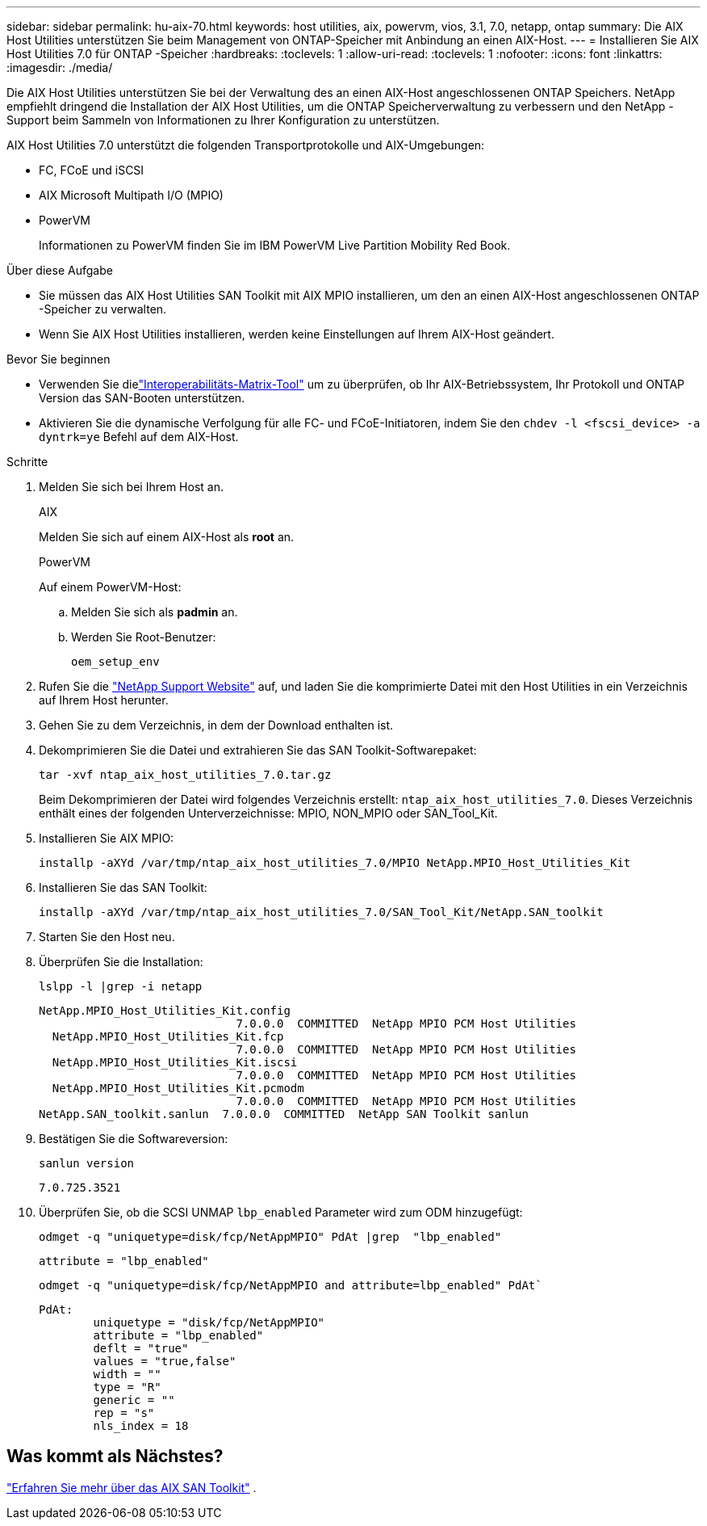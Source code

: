 ---
sidebar: sidebar 
permalink: hu-aix-70.html 
keywords: host utilities, aix, powervm, vios, 3.1, 7.0, netapp, ontap 
summary: Die AIX Host Utilities unterstützen Sie beim Management von ONTAP-Speicher mit Anbindung an einen AIX-Host. 
---
= Installieren Sie AIX Host Utilities 7.0 für ONTAP -Speicher
:hardbreaks:
:toclevels: 1
:allow-uri-read: 
:toclevels: 1
:nofooter: 
:icons: font
:linkattrs: 
:imagesdir: ./media/


[role="lead"]
Die AIX Host Utilities unterstützen Sie bei der Verwaltung des an einen AIX-Host angeschlossenen ONTAP Speichers.  NetApp empfiehlt dringend die Installation der AIX Host Utilities, um die ONTAP Speicherverwaltung zu verbessern und den NetApp -Support beim Sammeln von Informationen zu Ihrer Konfiguration zu unterstützen.

AIX Host Utilities 7.0 unterstützt die folgenden Transportprotokolle und AIX-Umgebungen:

* FC, FCoE und iSCSI
* AIX Microsoft Multipath I/O (MPIO)
* PowerVM
+
Informationen zu PowerVM finden Sie im IBM PowerVM Live Partition Mobility Red Book.



.Über diese Aufgabe
* Sie müssen das AIX Host Utilities SAN Toolkit mit AIX MPIO installieren, um den an einen AIX-Host angeschlossenen ONTAP -Speicher zu verwalten.
* Wenn Sie AIX Host Utilities installieren, werden keine Einstellungen auf Ihrem AIX-Host geändert.


.Bevor Sie beginnen
* Verwenden Sie dielink:https://mysupport.netapp.com/matrix/#welcome["Interoperabilitäts-Matrix-Tool"^] um zu überprüfen, ob Ihr AIX-Betriebssystem, Ihr Protokoll und ONTAP Version das SAN-Booten unterstützen.
* Aktivieren Sie die dynamische Verfolgung für alle FC- und FCoE-Initiatoren, indem Sie den `chdev -l <fscsi_device> -a dyntrk=ye` Befehl auf dem AIX-Host.


.Schritte
. Melden Sie sich bei Ihrem Host an.
+
[role="tabbed-block"]
====
.AIX
--
Melden Sie sich auf einem AIX-Host als *root* an.

--
.PowerVM
--
Auf einem PowerVM-Host:

.. Melden Sie sich als *padmin* an.
.. Werden Sie Root-Benutzer:
+
[source, cli]
----
oem_setup_env
----


--
====
. Rufen Sie die https://mysupport.netapp.com/site/products/all/details/hostutilities/downloads-tab/download/61343/7.0["NetApp Support Website"^] auf, und laden Sie die komprimierte Datei mit den Host Utilities in ein Verzeichnis auf Ihrem Host herunter.
. Gehen Sie zu dem Verzeichnis, in dem der Download enthalten ist.
. Dekomprimieren Sie die Datei und extrahieren Sie das SAN Toolkit-Softwarepaket:
+
[source, cli]
----
tar -xvf ntap_aix_host_utilities_7.0.tar.gz
----
+
Beim Dekomprimieren der Datei wird folgendes Verzeichnis erstellt: `ntap_aix_host_utilities_7.0`. Dieses Verzeichnis enthält eines der folgenden Unterverzeichnisse: MPIO, NON_MPIO oder SAN_Tool_Kit.

. Installieren Sie AIX MPIO:
+
[source, cli]
----
installp -aXYd /var/tmp/ntap_aix_host_utilities_7.0/MPIO NetApp.MPIO_Host_Utilities_Kit
----
. Installieren Sie das SAN Toolkit:
+
[source, cli]
----
installp -aXYd /var/tmp/ntap_aix_host_utilities_7.0/SAN_Tool_Kit/NetApp.SAN_toolkit
----
. Starten Sie den Host neu.
. Überprüfen Sie die Installation:
+
[source, cli]
----
lslpp -l |grep -i netapp
----
+
[listing]
----
NetApp.MPIO_Host_Utilities_Kit.config
                             7.0.0.0  COMMITTED  NetApp MPIO PCM Host Utilities
  NetApp.MPIO_Host_Utilities_Kit.fcp
                             7.0.0.0  COMMITTED  NetApp MPIO PCM Host Utilities
  NetApp.MPIO_Host_Utilities_Kit.iscsi
                             7.0.0.0  COMMITTED  NetApp MPIO PCM Host Utilities
  NetApp.MPIO_Host_Utilities_Kit.pcmodm
                             7.0.0.0  COMMITTED  NetApp MPIO PCM Host Utilities
NetApp.SAN_toolkit.sanlun  7.0.0.0  COMMITTED  NetApp SAN Toolkit sanlun
----
. Bestätigen Sie die Softwareversion:
+
[source, cli]
----
sanlun version
----
+
[listing]
----
7.0.725.3521
----
. Überprüfen Sie, ob die SCSI UNMAP `lbp_enabled` Parameter wird zum ODM hinzugefügt:
+
[source, cli]
----
odmget -q "uniquetype=disk/fcp/NetAppMPIO" PdAt |grep  "lbp_enabled"
----
+
[listing]
----
attribute = "lbp_enabled"
----
+
[source, cli]
----
odmget -q "uniquetype=disk/fcp/NetAppMPIO and attribute=lbp_enabled" PdAt`
----
+
[listing]
----
PdAt:
        uniquetype = "disk/fcp/NetAppMPIO"
        attribute = "lbp_enabled"
        deflt = "true"
        values = "true,false"
        width = ""
        type = "R"
        generic = ""
        rep = "s"
        nls_index = 18
----




== Was kommt als Nächstes?

link:hu-aix-san-toolkit.html["Erfahren Sie mehr über das AIX SAN Toolkit"] .
